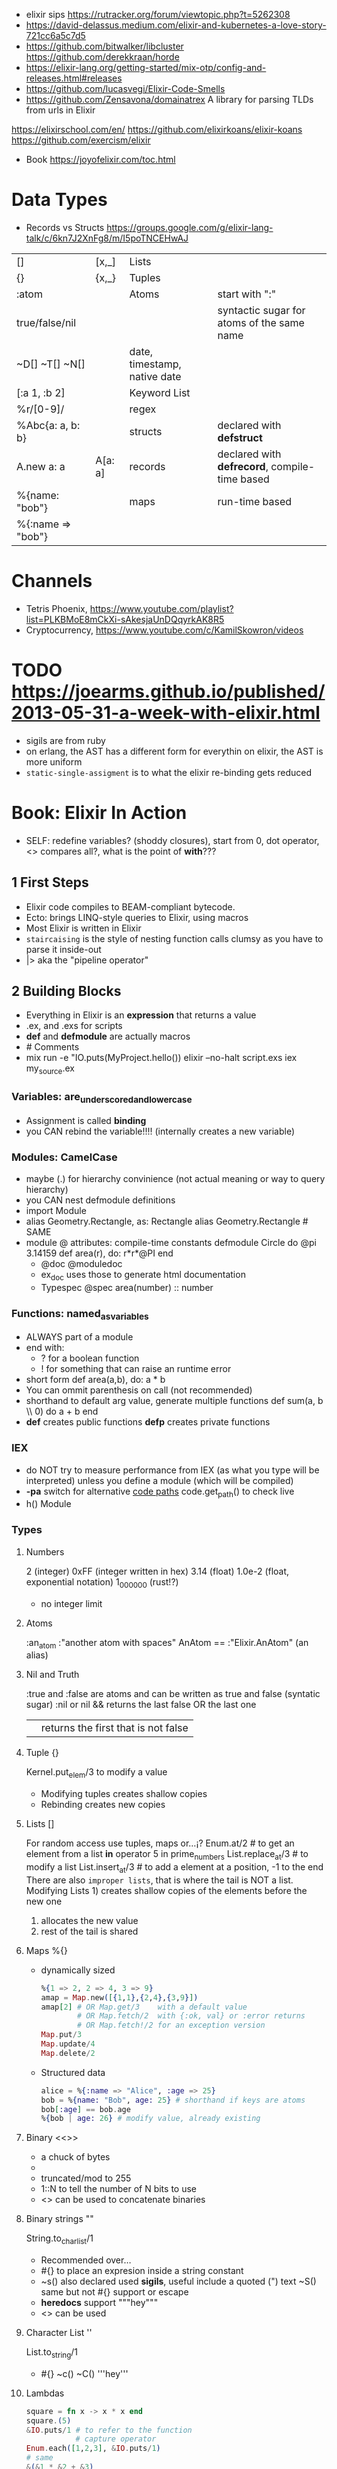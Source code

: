 - elixir sips https://rutracker.org/forum/viewtopic.php?t=5262308
- https://david-delassus.medium.com/elixir-and-kubernetes-a-love-story-721cc6a5c7d5
- https://github.com/bitwalker/libcluster
  https://github.com/derekkraan/horde
- https://elixir-lang.org/getting-started/mix-otp/config-and-releases.html#releases
- https://github.com/lucasvegi/Elixir-Code-Smells
- https://github.com/Zensavona/domainatrex
  A library for parsing TLDs from urls in Elixir
https://elixirschool.com/en/
https://github.com/elixirkoans/elixir-koans
https://github.com/exercism/elixir
- Book https://joyofelixir.com/toc.html
* Data Types
- Records vs Structs https://groups.google.com/g/elixir-lang-talk/c/6kn7J2XnFg8/m/I5poTNCEHwAJ
|-------------------+---------+------------------------------+-----------------------------------------------|
| []                | [x,_]   | Lists                        |                                               |
| {}                | {x,_}   | Tuples                       |                                               |
| :atom             |         | Atoms                        | start with ":"                                |
| true/false/nil    |         |                              | syntactic sugar for atoms of the same name    |
| ~D[] ~T[] ~N[]    |         | date, timestamp, native date |                                               |
| [:a 1, :b 2]      |         | Keyword List                 |                                               |
| %r/[0-9]/         |         | regex                        |                                               |
|-------------------+---------+------------------------------+-----------------------------------------------|
| %Abc{a: a, b: b}  |         | structs                      | declared with *defstruct*                     |
|-------------------+---------+------------------------------+-----------------------------------------------|
| A.new a: a        | A[a: a] | records                      | declared with *defrecord*, compile-time based |
|-------------------+---------+------------------------------+-----------------------------------------------|
| %{name: "bob"}    |         | maps                         | run-time based                                |
| %{:name => "bob"} |         |                              |                                               |
|-------------------+---------+------------------------------+-----------------------------------------------|
* Channels
- Tetris Phoenix, https://www.youtube.com/playlist?list=PLKBMoE8mCkXi-sAkesjaUnDQqyrkAK8R5
- Cryptocurrency, https://www.youtube.com/c/KamilSkowron/videos
* TODO https://joearms.github.io/published/2013-05-31-a-week-with-elixir.html
- sigils are from ruby
- on erlang, the AST has a different form for everythin
  on elixir, the AST is more uniform
- ~static-single-assigment~ is to what the elixir re-binding gets reduced
* Book: Elixir In Action
- SELF: redefine variables? (shoddy closures), start from 0, dot operator, <> compares all?, what is the point of *with*???
** 1 First Steps
- Elixir code compiles to BEAM-compliant bytecode.
- Ecto: brings LINQ-style queries to Elixir, using macros
- Most Elixir is written in Elixir
- ~staircaising~ is the style of nesting function calls
  clumsy as you have to parse it inside-out
- |> aka the "pipeline operator"
** 2 Building Blocks
- Everything in Elixir is an *expression* that returns a value
- .ex, and .exs for scripts
- *def* and *defmodule* are actually macros
- # Comments
- mix run -e "IO.puts(MyProject.hello())
  elixir --no-halt script.exs
  iex my_source.ex
*** Variables: are_underscored_and_lowercase
- Assignment is called *binding*
- you CAN rebind the variable!!!!
  (internally creates a new variable)
*** Modules: CamelCase
- maybe (.) for hierarchy convinience (not actual meaning or way to query hierarchy)
- you CAN nest defmodule definitions
- import Module
- alias Geometry.Rectangle, as: Rectangle
  alias Geometry.Rectangle # SAME
- module @ attributes: compile-time constants
  defmodule Circle do
    @pi 3.14159
    def area(r), do: r*r*@PI
  end
  - @doc @moduledoc
  - ex_doc uses those to generate html documentation
  - Typespec
    @spec area(number) :: number
*** Functions: named_as_variables
- ALWAYS part of a module
- end with:
  - ? for a boolean function
  - ! for something that can raise an runtime error
- short form
  def area(a,b), do: a * b
- You can ommit parenthesis on call (not recommended)
- shorthand to default arg value, generate multiple functions
  def sum(a, b \\ 0) do
    a + b
  end
- *def*  creates public functions
  *defp* creates private functions
*** IEX
- do NOT try to measure performance from IEX (as what you type will be interpreted)
  unless you define a module (which will be compiled)
- *-pa* switch for alternative _code paths_
  code.get_path() to check live
- h() Module
*** Types
**** Numbers
  2         (integer)
  0xFF      (integer written in hex)
  3.14      (float)
  1.0e-2    (float, exponential notation)
  1_000_000 (rust!?)
  - no integer limit
**** Atoms
  :an_atom
  :"another atom with spaces"
  AnAtom == :"Elixir.AnAtom" (an alias)
**** Nil and Truth
  :true and :false are atoms and can be written as true and false (syntatic sugar)
  :nil or nil
  && returns the last false OR the last one
  || returns the first that is not false
**** Tuple {}
  Kernel.put_elem/3 to modify a value
  - Modifying tuples creates shallow copies
  - Rebinding creates new copies
**** Lists []
  For random access use tuples, maps or...¡?
  Enum.at/2 # to get an element from a list
  *in* operator
    5 in prime_numbers
  List.replace_at/3 # to modify a list
  List.insert_at/3  # to add a element at a position, -1 to the end
  There are also ~improper lists~, that is where the tail is NOT a list.
  Modifying Lists 1) creates shallow copies of the elements before the new one
                  2) allocates the new value
                  3) rest of the tail is shared
**** Maps %{}
- dynamically sized
  #+begin_src elixir
    %{1 => 2, 2 => 4, 3 => 9}
    amap = Map.new([{1,1},{2,4},{3,9}])
    amap[2] # OR Map.get/3    with a default value
            # OR Map.fetch/2  with {:ok, val} or :error returns
            # OR Map.fetch!/2 for an exception version
    Map.put/3
    Map.update/4
    Map.delete/2
  #+end_src
- Structured data
  #+begin_src elixir
    alice = %{:name => "Alice", :age => 25}
    bob = %{name: "Bob", age: 25} # shorthand if keys are atoms
    bob[:age] == bob.age
    %{bob | age: 26} # modify value, already existing
  #+end_src
**** Binary <<>>
- a chuck of bytes
- <<1,2,3>>
- truncated/mod to 255
- 1::N to tell the number of N bits to use
- <> can be used to concatenate binaries
**** Binary strings ""
  String.to_charlist/1
  - Recommended over...
  - #{} to place an expresion inside a string constant
  - ~s() also declared used *sigils*, useful include a quoted (") text
    ~S() same but not #{} support or escape
  - *heredocs* support """hey"""
  - <> can be used
**** Character List ''
  List.to_string/1
  - #{} ~c() ~C() '''hey'''
**** Lambdas
#+begin_src elixir
square = fn x -> x * x end
square.(5)
&IO.puts/1 # to refer to the function
           # capture operator
Enum.each([1,2,3], &IO.puts/1)
# same
&(&1 * &2 + &3)
fn x,y,z -> x * y + z end
#+end_src
*** Higher-level Types
- Range, Keyword, MapSet
  Date, Time, NaiveDateTime, Datetime
**** Range 1..2
- in operator
  > 2 in 1..10
  true
- are Enum
**** Keyword List [:monday 1, :tuesday 2]
- aka proplist
- internally as [{:monday, 1}]
- [] operator suport
- used for arbitrary number of arguments
  IO.inspect([100,200,300],[width: 3])
  IO.inspect([100,200,300, width: 3)
  def my_fun(arg1, arg2, opts \\ []) do
  end
**** MapSet (aka a set)
- Enum
- No order
- MapSet.New([:monday, :tuesday])
  MapSet.member?(days, :monday)
  MapSet.put(days, :friday)
**** Time and Dates
#+begin_src elixir
date = ~D[2018-01-31]
adate.year  # 2018
time = ~T[11:59:12.00007]
time.hour   # 11
naive_datetime = ~N[2018-01-31 11:59:12.00007]
naive_datetime.year # 2018
datetime = DateTime.from_naive!(naive_datetime, "Etc/UTC")
datetime.year # 2018
#+end_src
**** IO List
- Integer 0 to 255
  A binary
  An IO list
- iolist = [[['H', 'e'], "llo,"], " worl", "d!"]
- appending is O(1) unlike lists
*** Operators
#+begin_src elixir
1 ==  1.0 # true weak
1 === 1.0 # false strict
#+end_src
- Logical: and or not
- Short-circuit: || &&
*** Runtime
- Each modules is compiled into a separate file
  - With .beam extension
  - With name Elixir.ModuleName due the nature of Atoms
- BEAM Bogdan Bjorn's
       Erlang
       Abstract
       Machine
** 3 Control Flow
*** Pattern matching
- pattern matching returns the right side of the =
- _ is called ~anonymous variable~
- the *PIN operator* ^ on matching ensure that a variable is not rebound,
  and match fails if it tries with something different than what already has binded
- When matching a map, you don't need to have all the fields on the left side
- matching strings
  > command = "ping www.example.com"
  > "ping" <> url = command
  > url
  "www.example.com
- = is called ~match operator~
  - is right associative
  - you can chain several
  #+begin_src elixir
    date_time = {_, {hour, _, _}} = :calendar.local_time()
    {_, {hour, _, _}} = date_time = :calendar.local_time()
  #+end_src
*** Pattern Matching in Functions
- ~multiclause functions~ is a type of function overloading of the same arity
  - you can't reference a specific clause
- Elixir terms can be compared with the operators < and >,
  even if they’re not of the same type. In this case, the type ordering determines the result:
  number < atom < reference < fun < port < pid < tuple < map < list < bitstring (binary)
- Errors on guards are internally handled
- Multi-clause lambdas are allowed
*** Branching
- Multiclauses can give some kind of polymorphism
- if, if else, unless, cond (true), case (_)
  with:
  - binds several expressions in his scope
  - and returns the one that failed, if it did
*** Recursion
- Tail call recursion looks more procedural.
  While non-tail looks more declarative.
*** Comprehension
- Can return anything that is a *Collectable*
#+begin_src elixir
  for x <- [1,2,3] do
    x*x
  end
  for x <- [1,2,3], y <- [1,2,3], do: {x,y,x*y} # one liner, nested iteration
  for x <- 1..9, y <- 1..9,
    x <= y,      # comprehension filter
  into: %{} do # specify the type of collectable to return
    {{x,y},x*y}    # first elem will be the KEY, second the VALUE
  end
#+end_src
*** Streams
- Is a lazy Enumerable
- useful when multiple actions happen on a Enumerable
  so instead of iterate several times
  you lazily Stream. over it and then Enum.each/
#+begin_src elixir
  # Create the stream
  stream = [1,2,3] |>
    Stream.map(fn x -> 2 * x end)
  Enum.to_list/1
  Enum.take/2
  File.stream!/1
#+end_src
** 4 Data Abstractions
- Elixir promotes decoupling of date from the code.
- Modifier functions: return the same type as their input
  Query function: return a different type as their input
- Structs: define an abstraction and bind it to a module
#+begin_src elixir
  defmodule Fraction do
    defstruct a: nil, b: nil
  end
  one_half %Fraction{a: 1, b: 2}   # Initialization
  %Fraction{a: a, b: b} = one_half # Patter Matching
  %Fraction{} = one_half           # Type Assertion
#+end_src
* Course: Elixir Sips
|                |                       | str |                                             |
|----------------+-----------------------+-----+---------------------------------------------|
| book author    |                       |     | https://github.com/knewter                  |
| dynamo(2014)   | web framework         | 1.1 | https://github.com/dynamo/dynamo            |
| plug           | web framework         | 2.6 | https://github.com/elixir-plug/plug         |
| ecto           | ORM?                  | 5.6 | https://github.com/elixir-ecto/ecto         |
| amnesia(2019)  | in memory db          | 0.6 | https://github.com/meh/amnesia              |
| xmerl          | build-in (erlang)     |     | https://www.erlang.org/doc/man/xmerl.html   |
| gen_tcp        | build-in (erlang)     |     | https://www.erlang.org/doc/man/gen_tcp.html |
| httpc          | http client (erlang)  |     | https://www.erlang.org/doc/man/httpc.html   |
| ibrowse        | http client (erlang)  | 0.5 | https://github.com/cmullaparthi/ibrowse/    |
| hackney        | http client (erlang)  | 1.3 | https://github.com/benoitc/hackney          |
| exactor        | GenServer generation  | 0.6 | https://github.com/sasa1977/exactor         |
| riak           | decentralized db      | 3.8 | https://github.com/basho/riak               |
| elixiak (2013) | riak wrapper          | 0.1 | https://github.com/drewkerrigan/elixiak     |
| weber (2016)   | web framework(elixir) | 0.3 | https://github.com/elixir-web/weber         |
** 003 Pattern matching
Function Call:  print_name.(:josh)
1) =match operator=
   - (=) is just the equal sign
   - Is more like an assertion than assigment
   - if unbound binds
   - if you do _not_ want to rebound, you need to signal it to the compiler
     different from Erlang
     a = 3
     [^a,2] = [4,2]
2) =Function definitions= (ocaml like)
   #+begin_src elixir
     print_name_egostistically = fn
       :josh -> "your name is josh!"
       _     -> "i don't care!"
   #+end_src
3) =Case Statements=
  #+begin_src elixir
    case {1,2,3} do
      {4,5,6} -> "no match here"
      {1,2,3} -> "this matches"
      {_,2,3} -> "thiw would match, but since it's below another match it isn't hit"
    end
  #+end_src
** 004 Functions
- invoking a funtion immediatly
  #+begin_src elixir
    (fn -> "foo" end).()
  #+end_src
- string intepolation
  #+begin_src elixir
    polite_greeter = fn
      name -> "Hello, #{name}, nice to meet you!"
    end
  #+end_src
** 005 Modules
- Modules are the primary unit of code organization in Elixir
  - private and public functions
- mix
  | mix new project_name |                        |
  | mix deps.get         | install dependencies   |
  | mix docs             | generate documentation |
- iex lib/modules_example.ex
  h(ModuleExample)
- elixirc lib/modules/example.ex (creates a .bin file)
  iex
- mix.exs
  | def       | public function                                        |
  | defp      | private function                                       |
  | use       |                                                        |
  | defmodule |                                                        |
  | deps.()   | to add depedencies, like :ex_doc to generate html docs |
- modules are and documentation are first class constructs, can be returned or binded like other values
  #+begin_src elixir
    output = defmodule Foo do
      @moduledoc """
        whate is this
      """
      @doc """
        A function documentation
      """
      def bar do
        "where"
      end
    end
    # {:module, Foo, BINARY_BYTECODE, {:bar, 0}};
  #+end_src
** 006 Unit Testing
#+begin_src elixir
  defmodule SchizoTest do
    use ExUnit.Case
    test "uppercase does't change the first word" do
      assert(Schizo.uppercase("foo") == "foo")
    end
    def test_one_is_one() do
      assert 1 == 1
    end
    test "one is one" do
      assert 1 == 1
      refute 2 == 1
    end
  end
#+end_src
- lib/schizo.ex
  #+begin_src elixir
    defmodule Schizo do
      def uppercase(string) do
        words = String.split(string)
        words_with_index = Stream.with_index(words)
        transformed_words = Enum.map(words_with_index, &uppercase_every_otherword/1)
        Enum.join(transformed_words, " ")
      end
      def uppercase_every_other_word({word, index}) do
        cond do
          rem(index, 2) == 0 -> word
          rem(index, 2) == 1 -> String.upcase(word)
      end
    end
  #+end_src
- functions with empty body return "nil"
- Regular expressions
  %r([0-9])
- to pass functions to other functions, you need to pass it with reference (&) and arity (/1)
  &uppercase_every_other_word/1
- mix test
- .vimrc
  map <leader>t :!mix test<CR>
- test/assert/refute are macros
- an exunit test case, is just a module that uses exunit.case
  - runs all functions that start with "test", with arity 1
*** functions used
  Regex.replace/3
  Stream.with_index/1
  String.split/1
  String.upcase/1
  String.replace/3
  Enum.join/2
  Enum.to_list/1
  Enum.map/2
*** doctest
- In the test
  #+begin_src elixir
    defmodule SchizoTest do
      use ExUnit.Case
      doctest Schizo
  #+end_src
- In the code
  #+begin_src elixir
    @doc """
      Uppercases every other word in a sentence. Example:

      iex> Schizo.uppercase["you are silly")
      "you ARE silly"
    """
    def uppercase(string) do
      transform_every_other_word(string, &uppercaser/1)
    end
  #+end_src
** 007 Dynamo, Part 1
- ABANDONDED in 2014 https://github.com/dynamo/dynamo
- In favor of others like Plug https://github.com/elixir-plug/plug
- Web framework that runs on elixir
- mix deps.get
  mix server
- .eex templates
  <%= @title %>
- use Dynamo.Router
  | prepare       | macro, runs for every action inside the router(file) |
  | get           | macro                                                |
  | post          | macro                                                |
  | render/2      | function, takes a connection and template filename   |
  | conn.assign/2 |                                                      |
  | conn.fetch/2  |                                                      |
  | con.params    | dictionary                                           |
** 008 Dynamo, Part 2 (Ecto/Amnesia)
- Code.require_file/2
  Amnesia.transaction macro
- test/test_helper.exs
  #+begin_src elixir
    defmodule Amnesia.Test do
      def start do
        :error_logger.tty(false)
        Amnesia.Schema.create
        Amnesia.start
        :ok
      end
      def stop do
        Amnesia.stop
        AMnesia.Schema.destroy
        :error_logger.tty(true)
        :ok
      end
    end
    ExUnit.start
  #+end_src
- test/amnesia_test.exs
  #+begin_src elixir
    Code.require_file "../test_helper.exs", __FILE__
    use Amnesia
    require Exquisit
    defdatabase Dwitter.Database do
      deftable Dweet, [:id, :content], type: :ordered_set do # first field becomes the PK
        @type t :: Dweet[:id integer, content: String.t]
        def in_reply_to(self) do Dweet.read(self.in_reply_to_id) end
        def replies(self) do Dweet.where(in_reply_to_id == self.id).values end
      end
    end
    defmodule AmnesiaTest do
      use ExUnit.Case
      use Dwitter.Database
      test "saving dweets" do
        Amnesia.transaction! do
          dweet = Dweet[id: 1, content: 'something things happened']
          dweet.write
        end
        assert 'some things happened.' == Dweet.read!(1).content
      end
      setup_all do AMnesiaTEst.start end
      teardown_all do Amnesia.Test.stop end
      setup do
        Dwitter.Database.create!
        ok:
      end
      teardown do
        Dwitter.Database.destroy
        :ok
      end
    end
  #+end_src
** 009 Dynamo, Part 3 (Amnesia)
- lib/dwitter/database.ex (has the defdatabase code)
- lib/dwitter.ex
  #+begin_src elixir
    defmodule Dwitter do
      def start(_type, _args) do
        Amnesia.Schema.create
        Amnesia.start
        Dwitter.Database.destroy
        Dwitter.Database.create
        Dwitter.Dynamo.start_link([max_restarts: 5, max_seconds: 5])
      end
    end
  #+end_src
** 010 List Comprehensions
#+begin_src elixir
  lc x inlist [1,2,3,4], do: x*2              # [2,4,6,8]
  lc x inlist [1,2,3,4], do: [x, x*2]         # [[1,2], [2,4], [3,6], [4,8]]
  lc x inlist [1,2,3,4], rem(x,2) == 0, do: x # [2,4]
  lc x inlist [1,2,3], y inlist [4,5,6], do: x*y # [4,5,6,8,10,12,12,15,18]
  lc x inlist [1,2,3], y inlist [4,5,6], do: {x,y} # [{1,4}, {1,5}, {1,6}, {2,4}, {2,5}...
#+end_src
** 011 Records
- deprecated
- _records are just modules_
  #+begin_src elixir
    {:module, NewRecord, _, nil} = defrecord NewRecord, first_name: ni l, last_name: "Dudington"
    # 2 ways to create arecord .new() or []
    dude = NewRecord.new first_name: "Dude"
    bro = NewRecord[first_name: "Bro"]
  #+end_src
- IS NOT RECOMMENDED to declare the state and the behaviour in 1(one) place.
  it is more accepted for example define a record ina module and functions that work with it
  #+begin_src elixir
    defrecord Person, first_name: nil, last_name: "Dudington" do
      def name(record) do
        "#{record.first_name} #{record.last_name}"
      end
    end
    guy = Person.new first_name: "Guy"
    guy.name
  #+end_src
- _instances of it are just tuples_
  #+begin_src elixir
    fake_person = {Person, "fake", "person"}
    fake_person.name
  #+end_src
- pattern match on functinos
  #+begin_src elixir
    defmodule PersonPrinter do
      def say_hello(Person[first_name: first, last_name: "Dudington"]) do # matches the exact string
        "hey' it's my brother ${first}!"
      end
      def say_hello(Person[first_name: first) do
        "hello, #{first}"
      end
    end
  #+end_src
** 012 Processes
- assert_receive (macro)
- erlang is a concurrency oriented programming language
  - a process is his unit of concurrency
- iex -S mix
** 013 Processes (CQRS/Event Sourcing)
- Command Query Responsability Segregation
  1) Where queries do not modify the state of the system
  2) And commands do not return any meaninful data
- CQRS happen naturally when you have a BEAM process with a *receive* for different commands
- For fun is modeled here as a list of events that ocurred in the account.
  Either, deposit or withdraw.
  aka *event sourcing*
** 014 OTP Part 1: Servers (GenServer)
- :gen_server.start_link(FridgeServer, [], [])
- :gen_server.call(PID, MSG)
- :gen_server calls are usually wrapped in a function on our module
- init/1 is implicitly called when :gen_server.start_link
  - must return a tuple
    {:ok, STATE_OF_THE_SERVER}
- handle_call/1
** 015 OTP Part 2: State Machines (GenFSM)
- use GenFSM.Behaviour
  :gen_fsm.start_link/3
  :gen_fsm.send_event/2?
  :gen_fsm.sync_send_event/2
- FSM API
  #+begin_src elixir
    def init(_) do {:ok, :starting, []} end
    def starting(:s, _from, state_data) do {:reply, :got_s, :got_s, state_data} end
    def starting(_, _from, state_data) do  {:reply, :starting, :starting, state_data} end
  #+end_src
- A FSM is a mean of modeling some computation
  1) Limited number of states
  2) Has an initial state
  3) It can transition from a state to another, based on some event or condition
- Example: Find a substring.
  Type: Acceptor State Machine. Produce binary output.
** 016 Pipe Operator
- In elixir, the pipe operator:
  - takes the output of an expression on the _left_ of it
  - and feeds it in as the 1st argument to the function on the _right_ of it
- You can technically make the pipe operator work on other places than the first argument.
  #+begin_src elixir
    String.strip(line)
    |> (&Regex.split(%r/ /, &1, trim: true)).()
    |> Enum.at(column-1)
  #+end_src
** 017-019 Enum
- Enum works on anything that implements the "enum" protocol
| Enum.        | / |                                                                            |
|--------------+---+----------------------------------------------------------------------------|
| .all?        | 2 | true/false                                                                 |
| .any?        | 2 | true/false                                                                 |
| .at          | 2 | nil or index at                                                            |
| .chunks      | 2 | returns "sized" elements each                                              |
|              | 3 | adds a "step" argument (cl :by)                                            |
|              | 4 | adds a "padding" to fill in chunks                                         |
| .chunks_by   | 2 | splits each time time fn returns a new value                               |
| .concat      | 1 | aka flatten                                                                |
| .count       | 1 | aka length                                                                 |
|              | 2 | aka filter + length                                                        |
| .drop        | 2 |                                                                            |
| .drop_while  | 2 | while fn returns true                                                      |
| .each        | 2 | aka foreach, returns :ok                                                   |
| .empty?      | 1 | returns boolean                                                            |
| .fetch(!)    | 2 | returns a tuple, { :ok, elem_at_index } or :error                          |
| .filter      | 2 | returns only *elements* where fn returns true                              |
| .filter_map  | 3 | aka filter + map                                                           |
| .find        | 2 | returns the 1st *element* where fn returns true or nil                     |
|              | 3 | with default if not found                                                  |
| .find_index  | 2 | returns the *index* instead of the *element*                               |
| .find_value  | 2 | returns the *value* of the fn that was true                                |
| .first       | 1 | returns first or nil                                                       |
| .flat_map    | 2 |                                                                            |
| .join        | 2 | joins the collection with a joiner                                         |
| .map         | 2 |                                                                            |
| .map_join    | 3 | map + join                                                                 |
| .map_reduce  | 3 | map + reduce, does the map while keeping an accumulator                    |
|              |   | returns a tuple with the result of each map/reduce                         |
| .max         | 1 | raises an empty error                                                      |
| .max_by      | 2 | Enum.max_by([1,2,3], fn(x) -> 10-x end)                                    |
| .min         | 1 |                                                                            |
| .min_by      | 2 |                                                                            |
| .member?     | 2 |                                                                            |
| .partition   | 2 | partitions into 2(two) collections, based on a boolean fn                  |
| .reduce      | 2 | the first element is used as the initial value of the accumulator          |
|              | 3 | or pass the initial value directly                                         |
| .reject      | 2 | not filter                                                                 |
| .reverse     | 1 |                                                                            |
| .shuffle     | 1 |                                                                            |
| .slice       | 3 | (coll, from, howmany) NOTE: expects an ordered collection                  |
| .sort        | 1 | NOTE: uses merge-sort                                                      |
|              | 2 | you can pass it an order function                                          |
| .split       | 2 | splits into 2(two) collections, providing a number of elements for the 1st |
| .split_while | 2 | while fn returns true                                                      |
| .take        | 2 | NOTE: expects an ordered collection                                        |
| .take_every  | 2 | takes every nth item, starting with the first                              |
| .take_while  | 2 | NOTE: expects an ordered collection                                        |
| .to_list     | 2 | collection to list                                                         |
| .uniq        | 1 | remove duplicates                                                          |
| .with_index  | 1 | wraps each element on a tuple with their index                             |
| .zip         | 2 | if second list is shorter, values are filles with *nil*                    |
** 020-021 OTP Part 3: GenEvent
- use GenEvent.Behaviour
- :gen_event.start_link/0
  :gen_event.add_handler/3
  :gen_event.call/3 (pid, ModuleImplementing, msg)
- handle_event/2
  handle_call/2
** 022 OTP Part 4: Supervisors
- GenServer
- Supervisor
- :supervisor.start_link
  worker/2
  supervise/2
#+begin_src elixir
  defmodule ListSupervisor do
    use Supervisor.Behaviour
    def start_link do
      :supervisor.start_link(__MODULE, [])
    end
    def init(list) do
      child_processes = [ worker(ListServer, list) ]
      supervise child_processes, strategy: :one_for_one
    end
#+end_src
** 023 OTP Part 5: Supervisors and Persistent State
- testing supervisors crashes might be tricky due startup timings
- :supervisor.start_child/3
- Example: storing the state on a different process
- Supervision Tree
  List(Sup)ervisor > ListData (GenServer)
                   > List(Sub)Supervisor > ListServer
- start supervising an empty tree and add them later,
  so you can get the pid of the ListData and give it to ListServer
- GenServer API, we store the state on it
  terminate/2 (reason, state)
- lib/lis_supervisor.ex
  #+begin_src elixir
    defmodule ListSupervisor do
      def start_link do
        result = {:ok, sup} = :supervisor.start_link(__MODULE__, [])
        start_workers(sup)
        result
      end
      def start_workers(sup) do
        {:ok, list_data} = :supervisor.start_child(sup, worker(ListData, []))
        :supervisor.start_child(sup, worker(ListSubSupervisor, [list_data]))
      end
      def init(_) do
        supervise [], strategy: :one_for_one
      end
    end
  #+end_src
** 024-25 Ecto
- Postgres persistence
- *repos* are what Ecto uses to persiste your entities on a database
- *entity* describes the data to be stored on the databse, defines a record
- *models* where behaviours live, defines how to connect the an entity to a database table
  1) Ecto.model.query
  2) Ecto.model.validations
  3) Ecto.model.callbacks
- lib/ecto_test/repo.exs
  #+begin_src elixir
    defmodule EctoTest.Repo do
      use Ecto.repo, adapter: EctoAdapters.Postgres
      def url do "ecto://postgres:postgres@localhost/ecto_test" end
      def priv do # Where private files are kept, where to place migrations
        app_dir(:ecto_test, "priv/repo")
      end
    end
  #+end_src
- lib/ecto_test/dweet.ext
  #+begin_src elixir
    defmodule EctoTest.Dweet do
      use Ecto.Model
      queryable "dweets" do
        field :content, :string
        field :author,  :string
      end
    end
  #+end_src
- psql -- create the database
  mix compile
  mix ecto.gen.migrate Ectotest.Repo create_dweets
  vim priv/repo/migrations/____create_dweets.exs
  #+begin_src elixir
    defmodule Dwitter.Repo.Migrations.CreateDweets do
      def up do
        "CREATE TABLE dweets(id serial primary key, content varchar(150), author varchar(50))"
      end
      def down do
        "DROP TABLE dweets"
      end
    end
  #+end_src
  mix ecto.migrate EctoTest.repo
- iex -S mix
  d = EctoTest.Dweet.new(content: "foo")
  d = d.author("djames")
  EctoTest.Repo.create(d)
- query
  #+begin_src elixir
    use Ecto.Query
    query = from d in Dwitter.Dweet, order_by: [Desc: d.id], limit: 10, select: d
    recent_dweets= Dwitter.Repo.all(query)
  #+end_src
** 026-27 Dict
- Dict/HashDict
| .delete   | 2 | do nothing if missing                                                   |
| .drop     | 2 | can delete multiple                                                     |
| .empty    | 1 | receives a Dict, returns an empty Dict of the same type                 |
| .equal?   | 2 | compares 2 Dict, if diff types they are converted to lists before check |
| .fetch    | 2 | returns {:ok,value} or :error                                           |
| .fetch!   | 2 | returns value or throws an exception                                    |
| .get      | 2 | if not in dict, returns nil                                             |
|           | 3 | if not in dict, returns default argument                                |
| .has_key? | 2 |                                                                         |
| .keys     | 1 |                                                                         |
| .merge    | 2 | the key on the 2nd dict wins                                            |
|           | 3 | takes a fn to resolve the conflict (k,v1,v2)                            |
| .pop      | 3 | takes a default, returns {value,new_dict}                               |
| .put      | 2 | replaces value                                                          |
| .put_new  | 2 | does NOT replace                                                        |
| .size     | 1 |                                                                         |
| .split    | 2 | returns {dict,dict}, takes a list of keys                               |
| .take     | 2 | returns a dict of the provided keys                                     |
| .to_list  | 1 |                                                                         |
| .update   | 4 | updates a value with fn, takes an initial value                         |
| .update!  | 3 | exception if key not present, no initial value                          |
| .values   | 1 |                                                                         |
** 028 Parsing XML (xmerl)
- erlang buildin module https://www.erlang.org/doc/man/xmerl.html
- :xmerl_scan.string/1
  :xmerl_path.string
  :xmerl_xpath.string
*** Example: title text, :xmerl_path.string
- We need to define the Erlang record on elixir, since they differ (defrecord)
  #+begin_src elixir
    defrecord :xmlElement, Record.extract(:xmlElement, from_lib: "xmerl/include/xmerl.hrl")
    defrecord :xmlText, Record.extract(:xmlText, from_lib: "xmerl/include/xmerl.hrl")
    defmodule XmlParsingTest do
      { xml, _rest } = :xmerl_scan.string(bitstring_to_list(sample_xml))
      [ title_element ] = :xmerl_xpath.string('/html/head/title', xml)
      [ title_text ] = title_element.content
      title = title_text.value
  #+end_src
*** Example: title text, :xmerl_xpath.string
  #+begin_src elixir
    { xml, _rest } = :xmerl_scan.string(bitstring_to_list(sample_xml))
    [ p_text ]= :xmerl_xpath.string('/html/body/p/text()', xml)
  #+end_src
*** Example: <li> array
  #+begin_src elixir
    { xml, _rest } = :xmerl_scan.string(bitstring_to_list(sample_xml))
    li_texts = :xmerl_xpath.string('/html/body/ul/li/text()', xml)
    texts = li_texts |> Enum.map(fn(x) -> x.value end)
  #+end_src
** 029 HTTP Clients (httpc/ibrowse/hackney)
- Regex.match?/2
*** httpc
- you need to start ":inets" application
- :httpc.request/1 takes a list as argument NOT a string
#+begin_src elixir
  { :ok, {{_version, 200, _reason}, _headers, body}} = :httpc.request('http://example.com')
#+end_src
*** ibrowse
- needs :ibrowse application to start
- :ibrowse.send_req/3
- '200' is a list
#+begin_src elixir
  { :ok, '200', _headers, body } = :ibrowse.send_req('http://example.com', [], :get)
#+end_src
*** hackney
#+begin_src elixir
  {:ok, 200, _headers, client} = :hackenet.get("http://example.com")
  {:ok, body, client} = :hackney. body(client)
#+end_src
** 030 ExActor
- simplifies the creation of GenServer's (provides macros)
- Example ListActor
  #+begin_src elixir
    defmodule ListActor do
        use ExActor, initial_state: []
        defcall get, state: state, do: state
        defcast put(x), state: state, do: new_state(state ++ [x])
        defcast take(x), state: state, do: new_state(List.delete(state, x)
    end
#+end_src
- Example CountActor
  - This time exports a named atom to register the  server under ":counter"
  - call/cast won't need to have a PID pass to them, they use the atom to call
  #+begin_src elixir
    defmodule CountActor do
      use ExActor, export: :counter
      #defcall get, state: state, do: state
      defcall get, state: state, when: state == 2, do: :two
      defcast inc, state: state, do: new_state(state + 1)
      defcast inc, state: state, do: new_state(state - 1)
    end
  #+end_src
** 031 TCP Servers (:gen_tcp)
| :gen_tcp.listen/2 | (port, options) |
| :gen_tcp.accept/1 | (socket)        |
| :gen_tcp.recv/2   | (socket,length) |
| :gen_tcp.send/2   | (socket,string) |
- we test it using telnet
- This example blocks for each processed connection
- lib/tcp_server/server.ex
  #+begin_src elixir
    defmodule TcpServer.Server do
      def listen(port) do
        IO.puts "listening on port #{port}"
        tcp_options = [:binary, {:packet, 0}, {:active, false}]
        {:ok, listen_socket} = :gen_tco.listen(port, tcp_options)
        do_accept(listening_socket)
      end
      def do_accept(listening_socket) do
        {:ok, socket} = :gen_tcp.accept(listening_socket)
        do_listen(socket)
      end
      def do_listen(socket) do
        case :gen_tcp.recv(socket, 0) do
          {:ok, data} ->
            IO.puts "Got some data! #{data}"
            :gen_tcp.send(socket, "roger, wilco\n")
            do_listen(socket)
          {:error, :closed} ->
            IO.puts "The client closed the connection..."
      end
    end
  #+end_src
** 032 Command Line Scripts
- Example: fetch local weather data from the internet
- Uses hackney to download the xml
- System.argv
- scripsts/get_temperature.exs
  #+begin_src elixir
    [woeid|_rest] = System.argv
    temp = CurrentWeather.YahooFetcher.fetch(woeid)
    IO.puts "The current weather for woed #{woeid} is #{temp} degrees fahrenheit."
  #+end_src
- Invoking it: mix run scripts/get_temperature.exs 2378489
** 033 IEx.pry
- Creates a breakpoint that has access the lexical scope of the function
  pry(1)> respawn -- to quit
- A tool to inspect or debug a running process (elixir build-in)
#+begin_src elixir
  require IEx
  defmodule IexPryTest do
    def start(_type, _args) do
      IexPryTest.Supervisor.start_link
    end
    def add(a,b) do
      c = a + b
      IEx.pry
      c
    end
#+end_src
** 034 Elixiak
- an ActiveRecord-like wrapper for Riak in Elixir
- Example: to store log data and filter by application
- .create().save!
  .find()
  .bucket
- test/elixiak_playground_test.exs
  #+begin_src elixir
    defmodule ElixiakPlaygroundTest do
      use ExUnit.Case
      setup do
        Riak.start
        Riak.configure(host: '127.0.0.1', port. 8087)
        delete_all_logs
        :ok
      end
      test "we can store logs" do
        Log.create(application: "web", content: "GET /foo/bar by 10.0.0.1").save!
        Log.create(application: "backened", content: "image foo1.jpg resized.").save!
        web_results = Log.find(application: "web")
        assert Enum.count(web_results) == 1
        assert List.last(web_results).content == "GET /foo/bar by 10.0.0.1")
      end
      def delete_all_logs do
        {:ok, keys} = Riak.Bucket.keys Log.bucket
        keys |> Enum.each(fn(key) -> Riak.delete(Log.bucket, key) end)
      end
    end
  #+end_src
- lib/elixiak_playground/log.ex
  #+begin_src elixir
    defmodule Log do
      use Elixiak.Model
      document "log" do
        field :application, :string, indexed: true
        field :time,        :datetime, indexed: true
        filed :content,     :binary
      end
    end
  #+end_src
** 035 Weber
- an MVC web framework for elixir
- make
  make test
  mix weber.new ../cityguide --grunt
  cd ../cityguide
  mix deps.get
  mix compile --all --force # compile each time you change the code
  ./start.sh
- :Cityguide.Main is a controller
  the function action() get run on request
- lib/controllers/main.ex
  lib/views/Main.html
  lib/views/Guide.html
  lib/controllers/guide.ex
- lib/route.ex
  #+begin_src elixir
    defmodule Route do
      import WEber.Route
      require Weber.Route
      route on("GET", "/", :Cityguide.Main, :action)
         |> on("GET", "/cities/:cityname", :Cityguide.Guide, :action)
    end
  #+end_src
- is important to be careful to avoid DOS attacks by generating atoms in your application
  eg: binary_to_existing_atom/1
- defining functions with guards
  #+begin_src elixir
    defrecord City, name: "", woeid: ""
    # defmodule . . .
    defp city(cityname) when is_binary(cityname) do
      city(binary_to_existing_atom(cityname))
    end
    defp city(cityname) when is_atom(cityname) do
      cities[cityname]
    end
    defp citites do
      [
        birmingham: City[name: "Birminhan, AL", woeid: "2364559"],
        atlanta:    City[name: "Atlanta, GA", woeid: "2357024"]
      ]
    end
  #+end_src
** 036 Weber Part 2
- building a cache for our API calls
  - only request 1 every 5 minutes for each city
- elixir vs node.js and ruby
- lib/simple_cache.ex
  #+begin_src elixir
    defrecord SimpleCacheState,
      cache_interval: 60,
      cache: HashDict.new,
      cache_timings: HAshDict.new

    defmodule SimpleCache do
      use ExActor, export: :simple_cache, initial_state: SimpleCacheState.new
      defcast configure(new_config), state: state do
        state = state.cache_interval(new_config[:cache_interval])
        new_state(state)
      end
      defcast clear, state: state do
        state = state.cache(HashDict.new)
        state = state.cache_timing(HashDict.new)
        new_state(state)
      end
    end
  #+end_src
